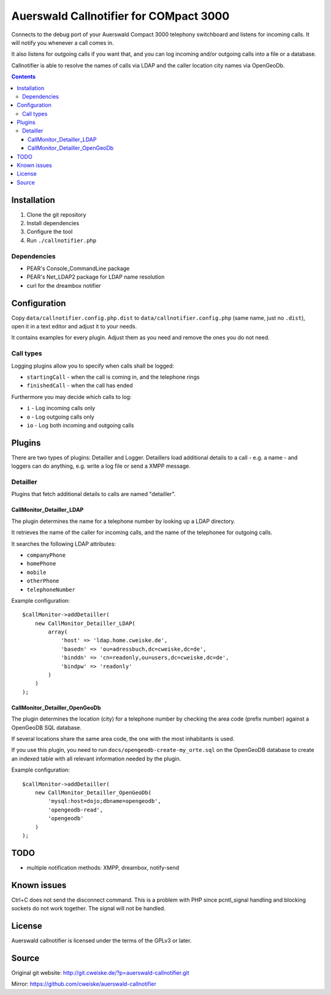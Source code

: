 ***************************************
Auerswald Callnotifier for COMpact 3000
***************************************

Connects to the debug port of your Auerswald Compact 3000 telephony switchboard
and listens for incoming calls.
It will notify you whenever a call comes in.

It also listens for outgoing calls if you want that, and you can log
incoming and/or outgoing calls into a file or a database.

Callnotifier is able to resolve the names of calls via LDAP and the
caller location city names via OpenGeoDb.

.. contents::


============
Installation
============

1. Clone the git repository
2. Install dependencies
3. Configure the tool
4. Run ``./callnotifier.php``


Dependencies
============
- PEAR's Console_CommandLine package
- PEAR's Net_LDAP2 package for LDAP name resolution
- curl for the dreambox notifier


=============
Configuration
=============
Copy ``data/callnotifier.config.php.dist`` to ``data/callnotifier.config.php``
(same name, just no ``.dist``), open it in a text editor and adjust it to
your needs.

It contains examples for every plugin.
Adjust them as you need and remove the ones you do not need.



Call types
==========
Logging plugins allow you to specify when calls shall be logged:

- ``startingCall`` - when the call is coming in, and the telephone rings
- ``finishedCall`` - when the call has ended

Furthermore you may decide which calls to log:

- ``i`` - Log incoming calls only
- ``o`` - Log outgoing calls only
- ``io`` - Log both incoming and outgoing calls


=======
Plugins
=======
There are two types of plugins: Detailler and Logger.
Detaillers load additional details to a call - e.g. a name - and loggers
can do anything, e.g. write a log file or send a XMPP message.

Detailler
=========
Plugins that fetch additional details to calls are named "detailler".

CallMonitor_Detailler_LDAP
--------------------------
The plugin determines the name for a telephone number by looking up a
LDAP directory.

It retrieves the name of the caller for incoming calls, and the name
of the telephonee for outgoing calls.

It searches the following LDAP attributes:

- ``companyPhone``
- ``homePhone``
- ``mobile``
- ``otherPhone``
- ``telephoneNumber``

Example configuration::

    $callMonitor->addDetailler(
        new CallMonitor_Detailler_LDAP(
            array(
                'host' => 'ldap.home.cweiske.de',
                'basedn' => 'ou=adressbuch,dc=cweiske,dc=de',
                'binddn' => 'cn=readonly,ou=users,dc=cweiske,dc=de',
                'bindpw' => 'readonly'
            )
        )
    );


CallMonitor_Detailler_OpenGeoDb
-------------------------------
The plugin determines the location (city) for a telephone number by
checking the area code (prefix number) against a OpenGeoDB SQL database.

If several locations share the same area code, the one with the most inhabitants
is used.

If you use this plugin, you need to run ``docs/opengeodb-create-my_orte.sql``
on the OpenGeoDB database to create an indexed table with all relevant
information needed by the plugin.

Example configuration::

    $callMonitor->addDetailler(
        new CallMonitor_Detailler_OpenGeoDb(
            'mysql:host=dojo;dbname=opengeodb',
            'opengeodb-read',
            'opengeodb'
        )
    );


====
TODO
====
- multiple notification methods: XMPP, dreambox, notify-send


============
Known issues
============
Ctrl+C does not send the disconnect command.
This is a problem with PHP since pcntl_signal handling and blocking sockets
do not work together. The signal will not be handled.


=======
License
=======
Auerswald callnotifier is licensed under the terms of the GPLv3 or later.


======
Source
======
Original git website: http://git.cweiske.de/?p=auerswald-callnotifier.git

Mirror: https://github.com/cweiske/auerswald-callnotifier
